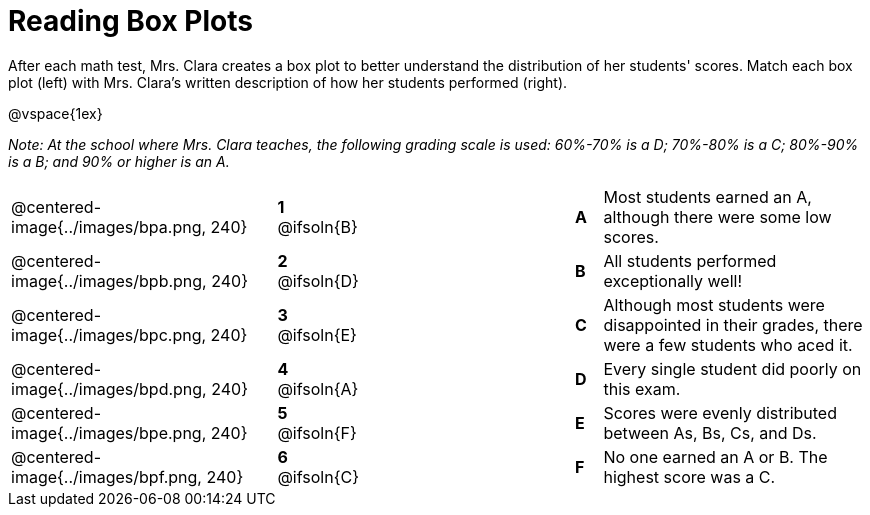 = Reading Box Plots

++++
<style>
img { width: 200px; }
.centered-image { padding: 1ex 0 !important; }

/* Format matching answers to render with an arrow */
.solution::before{ content: ' → '; }
</style>
++++

After each math test, Mrs. Clara creates a box plot to better understand the distribution of her students' scores. Match each box plot (left) with Mrs. Clara's written description of how her students performed (right).

@vspace{1ex}

_Note: At the school where Mrs. Clara teaches, the following grading scale is used: 60%-70% is a D; 70%-80% is a C; 80%-90% is a B; and 90% or higher is an A._

[.FillVerticalSpace, cols=".^10a,^.^3a,8,^.^1a,.^10a",stripes="none",grid="none",frame="none"]
|===
| @centered-image{../images/bpa.png, 240}
|*1* @ifsoln{B}||*A*
| Most students earned an A, although there were some low scores.

| @centered-image{../images/bpb.png, 240}
|*2* @ifsoln{D}||*B*
| All students performed exceptionally well!

| @centered-image{../images/bpc.png, 240}
|*3* @ifsoln{E}||*C*
| Although most students were disappointed in their grades, there were a few students who aced it.

| @centered-image{../images/bpd.png, 240}
|*4* @ifsoln{A}||*D*
| Every single student did poorly on this exam.

| @centered-image{../images/bpe.png, 240}
|*5* @ifsoln{F}||*E*
| Scores were evenly distributed between As, Bs, Cs, and Ds.


| @centered-image{../images/bpf.png, 240}
|*6* @ifsoln{C}||*F*
| No one earned an A or B. The highest score was a C.


|===

